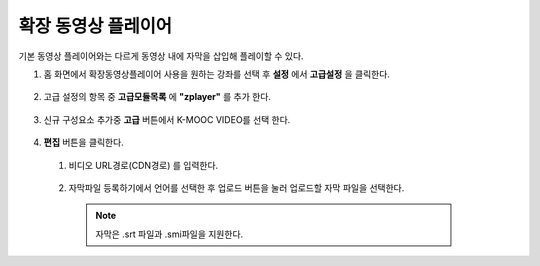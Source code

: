 .. _create_extend_player:

########################
확장 동영상 플레이어
########################

기본 동영상 플레이어와는 다르게 동영상 내에 자막을 삽입해 플레이할 수 있다.

1. 홈 화면에서 확장동영상플레이어 사용을 원하는 강좌를 선택 후 **설정** 에서 **고급설정** 을 클릭한다. 

  .. image:: ../../../shared/building_and_running_chapters/Images/extend_1.png
  
  
  
2. 고급 설정의 항목 중 **고급모듈목록** 에 **"zplayer"** 를 추가 한다. 

  .. image:: ../../../shared/building_and_running_chapters/Images/extend_6.png
  
  
3. 신규 구성요소 추가중 **고급** 버튼에서 K-MOOC VIDEO를 선택 한다. 

  .. image:: ../../../shared/building_and_running_chapters/Images/extend_3.png
  
  .. image:: ../../../shared/building_and_running_chapters/Images/extend_4.png
  

4. **편집** 버튼을 클릭한다.
  1. 비디오 URL경로(CDN경로) 를 입력한다. 
  
    .. image:: ../../../shared/building_and_running_chapters/Images/extend_5.png
  
  2. 자막파일 등록하기에서 언어를 선택한 후 업로드 버튼을 눌러 업로드할 자막 파일을 선택한다. 

    .. image:: ../../../shared/building_and_running_chapters/Images/extend_7.png

    .. note:: 
      자막은 .srt 파일과 .smi파일을 지원한다. 
